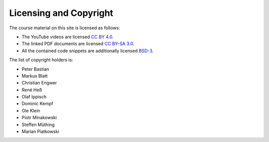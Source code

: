 .. _license:

Licensing and Copyright
=======================

The course material on this site is licensed as follows:

* The YouTube videos are licensed `CC BY 4.0 <https://creativecommons.org/licenses/by/4.0/>`_.
* The linked PDF documents are licensed `CC BY-SA 3.0 <https://creativecommons.org/licenses/by-sa/3.0/>`_.
* All the contained code snippets are additionally licensed `BSD-3 <https://opensource.org/licenses/BSD-3-Clause>`_.

The list of copyright holders is:

* Peter Bastian
* Markus Blatt
* Christian Engwer
* René Heß
* Olaf Ippisch
* Dominic Kempf
* Ole Klein
* Piotr Minakowski
* Steffen Müthing
* Marian Piatkowski
